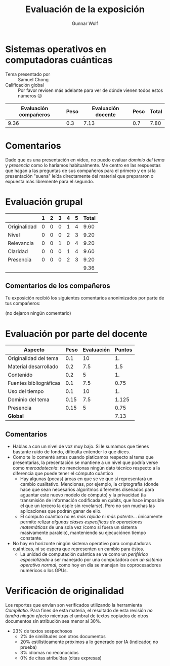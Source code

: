 #+title: Evaluación de la exposición
#+author: Gunnar Wolf

* Sistemas operativos en computadoras cuánticas

- Tema presentado por :: Samuel Chong
- Calificación global :: Por favor revisen más adelante para ver de
  dónde vienen todos estos números 😉

|------------------------+------+--------------------+------+---------|
| Evaluación  compañeros | Peso | Evaluación docente | Peso | *Total* |
|------------------------+------+--------------------+------+---------|
|                   9.36 |  0.3 |               7.13 |  0.7 |    7.80 |
|------------------------+------+--------------------+------+---------|
#+TBLFM: @2$5=$1*$2+$3*$4;f-2

* Comentarios

Dado que es una presentación en video, no puedo evaluar /dominio del tema/ y
/presencia/ como lo haríamos habitualmente. Me centro en las respuestas que
hagan a las preguntas de sus compañeros para el primero y en si la presentación
"suena" leída directamente del material que prepararon o expuesta más libremente
para el segundo.


* Evaluación grupal

|              | 1 | 2 | 3 | 4 | 5 | Total |
|--------------+---+---+---+---+---+-------|
| Originalidad | 0 | 0 | 0 | 1 | 4 |  9.60 |
| Nivel        | 0 | 0 | 0 | 2 | 3 |  9.20 |
| Relevancia   | 0 | 0 | 1 | 0 | 4 |  9.20 |
| Claridad     | 0 | 0 | 0 | 1 | 4 |  9.60 |
| Presencia    | 0 | 0 | 0 | 2 | 3 |  9.20 |
|--------------+---+---+---+---+---+-------|
|              |   |   |   |   |   |  9.36 |
#+TBLFM: @2$7..@6$7=10 * (0.2*$2 + 0.4*$3 + 0.6*$4 + 0.8*$5 + $6 ) / vsum($2..$6); f-2::@7$7=vmean(@2$7..@6$7); f-2

** Comentarios de los compañeros

Tu exposición recibió los siguientes comentarios anonimizados por
parte de tus compañeros:

(no dejaron ningún comentario)

* Evaluación por parte del docente

| *Aspecto*              | *Peso* | *Evaluación* | *Puntos* |
|------------------------+--------+--------------+----------|
| Originalidad del tema  |    0.1 |           10 |       1. |
| Material desarrollado  |    0.2 |          7.5 |      1.5 |
| Contenido              |    0.2 |            5 |       1. |
| Fuentes bibliográficas |    0.1 |          7.5 |     0.75 |
| Uso del tiempo         |    0.1 |           10 |       1. |
| Dominio del tema       |   0.15 |          7.5 |    1.125 |
| Presencia              |   0.15 |            5 |     0.75 |
|------------------------+--------+--------------+----------|
| *Global*               |        |              |     7.13 |
#+TBLFM: @<<$4..@>>$4=$2*$3::$4=vsum(@<<..@>>);f-2

** Comentarios

- Hablas a con un nivel de voz muy bajo. Si le sumamos que tienes
  bastante ruido de fondo, dificulta entender lo que dices.
- Como te lo comenté antes cuando platicamos respecto al tema que presentarías,
  la presentación se mantiene a un nivel que podría verse como /mercadotecnia/:
  no mencionas ningún dato técnico respecto a la diferencia que puede tener el
  cómputo cuántico
  - Hay algunas (pocas) áreas en que se ve que sí representará un cambio
    cualitativo. Mencionas, por ejemplo, la criptografía (donde hace que sean
    necesarios algoritmos diferentes diseñados para aguantar este nuevo modelo
    de cómputo) y la privacidad (la transmisión de información codificada en
    qubits, que hace imposible el que un tercero la espíe sin revelarse). Pero
    no son muchas las aplicaciones que podrán ganar de ello.
  - El cómputo cuántico no es /más rápido/ ni /más potente/... únicamente
    permite relizar /algunas clases específicas de operaciones matemáticas/ de
    una sola vez /como si fuera un sistema masivamente paralelo), manteniendo su
    ejecuciónen tiempo constante.
- No hay en horizonte ningún sistema operativo para computadoras cuánticas, ni
  se espera que representen un cambio para éstos.
  - La unidad de computación cuántica se ve como un /periférico especializado/
    a ser manejado por una computadora /con un sistema operativo normal/,
    como hoy en día se manejan los coprocesadores numéricos o los GPUs.

* Verificación de originalidad

Los reportes que envían son verificados utilizando la herramienta
/Compilatio/. Para fines de esta materia, el resultado de esta
revisión /no tendrá ningún efecto/ mientras el umbral de textos
copiados de otros documentos sin atribución sea menor al 30%.

- 23% de textos sospechosos
  - 2% de similitudes con otros documentos
  - 20% estilísticamente próximos a lo generado por IA (indicador, no
    prueba)
  - 3% idiomas no reconocidos
  - 0% de citas atribuídas (citas expresas)
